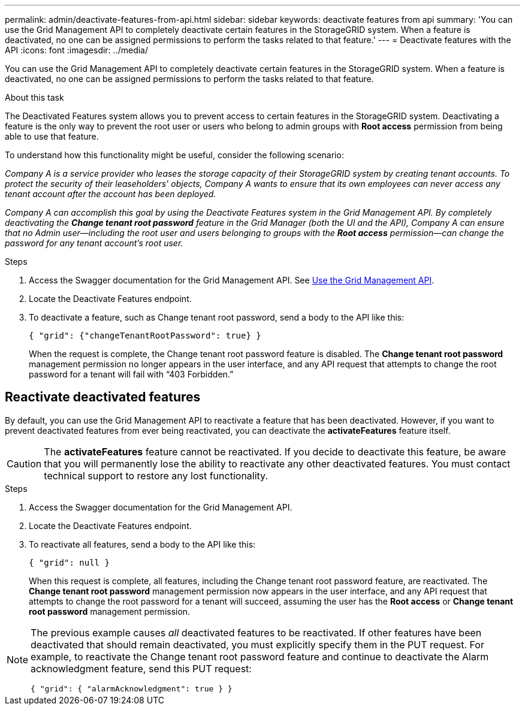 ---
permalink: admin/deactivate-features-from-api.html
sidebar: sidebar
keywords: deactivate features from api
summary: 'You can use the Grid Management API to completely deactivate certain features in the StorageGRID system. When a feature is deactivated, no one can be assigned permissions to perform the tasks related to that feature.'
---
= Deactivate features with the API
:icons: font
:imagesdir: ../media/

[.lead]
You can use the Grid Management API to completely deactivate certain features in the StorageGRID system. When a feature is deactivated, no one can be assigned permissions to perform the tasks related to that feature.

.About this task
The Deactivated Features system allows you to prevent access to certain features in the StorageGRID system. Deactivating a feature is the only way to prevent the root user or users who belong to admin groups with *Root access* permission from being able to use that feature.

To understand how this functionality might be useful, consider the following scenario:

_Company A is a service provider who leases the storage capacity of their StorageGRID system by creating tenant accounts. To protect the security of their leaseholders' objects, Company A wants to ensure that its own employees can never access any tenant account after the account has been deployed._

_Company A can accomplish this goal by using the Deactivate Features system in the Grid Management API. By completely deactivating the *Change tenant root password* feature in the Grid Manager (both the UI and the API), Company A can ensure that no Admin user--including the root user and users belonging to groups with the *Root access* permission--can change the password for any tenant account's root user._


.Steps

. Access the Swagger documentation for the Grid Management API. See link:using-grid-management-api.html[Use the Grid Management API].
. Locate the Deactivate Features endpoint.
. To deactivate a feature, such as Change tenant root password, send a body to the API like this:
+
`{ "grid": {"changeTenantRootPassword": true} }`
+
When the request is complete, the Change tenant root password feature is disabled. The *Change tenant root password* management permission no longer appears in the user interface, and any API request that attempts to change the root password for a tenant will fail with "`403 Forbidden.`"

== Reactivate deactivated features

By default, you can use the Grid Management API to reactivate a feature that has been deactivated. However, if you want to prevent deactivated features from ever being reactivated, you can deactivate the *activateFeatures* feature itself.

CAUTION: The *activateFeatures* feature cannot be reactivated. If you decide to deactivate this feature, be aware that you will permanently lose the ability to reactivate any other deactivated features. You must contact technical support to restore any lost functionality.

.Steps

. Access the Swagger documentation for the Grid Management API.
. Locate the Deactivate Features endpoint.
. To reactivate all features, send a body to the API like this:
+
`{ "grid": null }`
+
When this request is complete, all features, including the Change tenant root password feature, are reactivated. The *Change tenant root password* management permission now appears in the user interface, and any API request that attempts to change the root password for a tenant will succeed, assuming the user has the *Root access* or *Change tenant root password* management permission.


[NOTE]
====
The previous example causes _all_ deactivated features to be reactivated. If other features have been deactivated that should remain deactivated, you must explicitly specify them in the PUT request. For example, to reactivate the Change tenant root password feature and continue to deactivate the Alarm acknowledgment feature, send this PUT request:

`{ "grid": { "alarmAcknowledgment": true } }`

====


